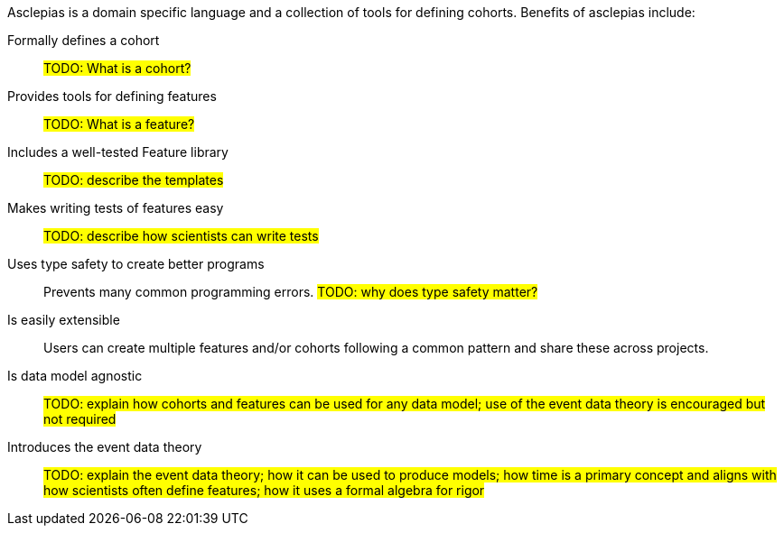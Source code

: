 :description: Lists the features and benefits of asclepias

Asclepias is a domain specific language and a collection of tools
for defining cohorts.
Benefits of asclepias include:

Formally defines a cohort:: 
#TODO: What is a cohort?#

Provides tools for defining features::
#TODO: What is a feature?#

Includes a well-tested Feature library::
#TODO: describe the templates#

Makes writing tests of features easy::
#TODO: describe how scientists can write tests#

Uses type safety to create better programs:: 
Prevents many common programming errors. 
#TODO: why does type safety matter?#

Is easily extensible:: 
Users can create multiple features and/or cohorts following a common pattern
and share these across projects.

Is data model agnostic::
#TODO: explain how cohorts and features
can be used for any data model;
use of the event data theory is encouraged but not required#

Introduces the event data theory::
#TODO: explain the event data theory;
how it can be used to produce models;
how time is a primary concept and
aligns with how scientists often define features;
how it uses a formal algebra for rigor#
